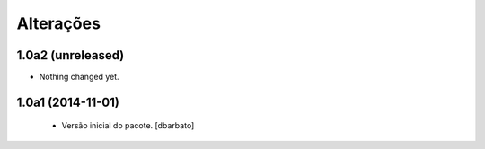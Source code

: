 Alterações
-------------

1.0a2 (unreleased)
^^^^^^^^^^^^^^^^^^

- Nothing changed yet.


1.0a1 (2014-11-01)
^^^^^^^^^^^^^^^^^^

  * Versão inicial do pacote.
    [dbarbato]
